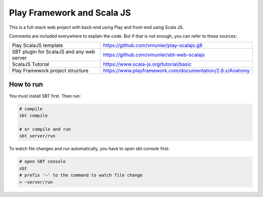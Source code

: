 Play Framework and Scala JS
===========================

This is a full-stack web project with back-end using Play and front-end using Scala JS.

Comments are included everywhere to explain the code. But if that is not enough, you can refer to these sources:

=========================================== =========================================================== 
 Play ScalaJS template                       https://github.com/vmunier/play-scalajs.g8                 
 SBT plugin for ScalaJS and any web server   https://github.com/vmunier/sbt-web-scalajs                 
 ScalaJS Tutorial                            https://www.scala-js.org/tutorial/basic                    
 Play Framework project structure            https://www.playframework.com/documentation/2.6.x/Anatomy  
=========================================== =========================================================== 


How to run
----------

You must install SBT first. Then run:

.. code:: shell

  # compile
  sbt compile

  # or compile and run
  sbt server/run

To watch file changes and run automatically, you have to open sbt console first:

.. code:: shell
    
  # open SBT console
  sbt
  # prefix '~' to the command to watch file change
  > ~server/run
